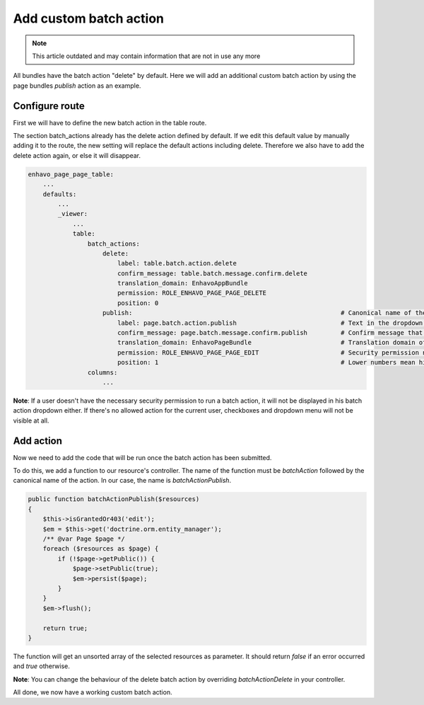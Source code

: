 Add custom batch action
=======================

.. note::

  This article outdated and may contain information that are not in use any more

All bundles have the batch action "delete" by default. Here we will add an additional custom batch action by using
the page bundles *publish* action as an example.

Configure route
---------------

First we will have to define the new batch action in the table route.

The section batch_actions already has the delete action defined by default. If we edit this default value by manually
adding it to the route, the new setting will replace the default actions including delete. Therefore we also have to add
the delete action again, or else it will disappear.

.. code-block:: yaml

    enhavo_page_page_table:
        ...
        defaults:
            ...
            _viewer:
                ...
                table:
                    batch_actions:
                        delete:
                            label: table.batch.action.delete
                            confirm_message: table.batch.message.confirm.delete
                            translation_domain: EnhavoAppBundle
                            permission: ROLE_ENHAVO_PAGE_PAGE_DELETE
                            position: 0
                        publish:                                                        # Canonical name of the action
                            label: page.batch.action.publish                            # Text in the dropdown menu
                            confirm_message: page.batch.message.confirm.publish         # Confirm message that appears in a popup when the action is submitted
                            translation_domain: EnhavoPageBundle                        # Translation domain of label and confirm_message, default: current bundle
                            permission: ROLE_ENHAVO_PAGE_PAGE_EDIT                      # Security permission needed to run this action, default: ~ (for always usable)
                            position: 1                                                 # Lower numbers mean higher position in the dropdown menu, default: ~ (add at the bottom)
                    columns:
                        ...

**Note**: If a user doesn't have the necessary security permission to run a batch action, it will not be displayed
in his batch action dropdown either. If there's no allowed action for the current user, checkboxes and dropdown menu
will not be visible at all.

Add action
----------

Now we need to add the code that will be run once the batch action has been submitted.

To do this, we add a function to our resource's controller. The name of the function must be *batchAction* followed by
the canonical name of the action. In our case, the name is *batchActionPublish*.

.. code-block:: php

    public function batchActionPublish($resources)
    {
        $this->isGrantedOr403('edit');
        $em = $this->get('doctrine.orm.entity_manager');
        /** @var Page $page */
        foreach ($resources as $page) {
            if (!$page->getPublic()) {
                $page->setPublic(true);
                $em->persist($page);
            }
        }
        $em->flush();

        return true;
    }

The function will get an unsorted array of the selected resources as parameter. It should return *false* if an error
occurred and *true* otherwise.

**Note**: You can change the behaviour of the delete batch action by overriding *batchActionDelete* in your controller.

All done, we now have a working custom batch action.
